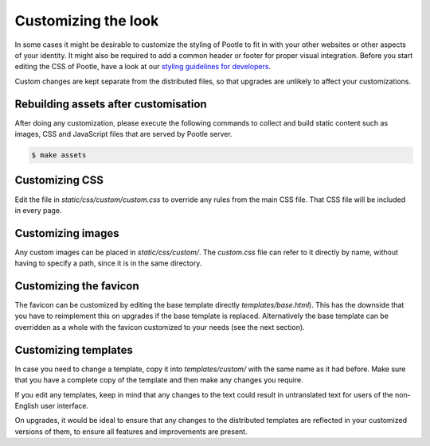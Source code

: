 .. _customization:

Customizing the look
====================

In some cases it might be desirable to customize the styling of Pootle to fit
in with your other websites or other aspects of your identity. It might also be
required to add a common header or footer for proper visual integration. Before
you start editing the CSS of Pootle, have a look at our `styling guidelines for
developers <http://translate.sourceforge.net/wiki/developers/styling>`_.

Custom changes are kept separate from the distributed files, so that upgrades
are unlikely to affect your customizations.

.. _customization#building: 

Rebuilding assets after customisation
------------------------------------

After doing any customization, please execute the following commands to collect 
and build static content such as images, CSS and JavaScript files that are served by 
Pootle server.

.. code-block:: bash

		$ make assets


.. _customization#css:

Customizing CSS
---------------

Edit the file in *static/css/custom/custom.css* to override any rules from the
main CSS file. That CSS file will be included in every page.


.. _customization#images:

Customizing images
------------------

Any custom images can be placed in *static/css/custom/*. The *custom.css* file
can refer to it directly by name, without having to specify a path, since it is
in the same directory.


.. _customization#favicon:

Customizing the favicon
-----------------------

The favicon can be customized by editing the base template directly
*templates/base.html*). This has the downside that you have to reimplement this
on upgrades if the base template is replaced. Alternatively the base template
can be overridden as a whole with the favicon customized to your needs (see the
next section).


.. _customization#templates:

Customizing templates
---------------------

In case you need to change a template, copy it into *templates/custom/* with
the same name as it had before. Make sure that you have a complete copy of the
template and then make any changes you require.

If you edit any templates, keep in mind that any changes to the text could
result in untranslated text for users of the non-English user interface.

On upgrades, it would be ideal to ensure that any changes to the distributed
templates are reflected in your customized versions of them, to ensure all
features and improvements are present.
